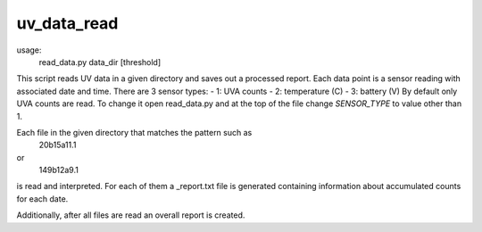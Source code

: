 uv_data_read
============

usage:
    read_data.py data_dir [threshold]

This script reads UV data in a given directory and saves out a processed report. Each data point is a sensor reading with associated date and time. There are 3 sensor types:
- 1: UVA counts
- 2: temperature (C)
- 3: battery (V)
By default only UVA counts are read. To change it open read_data.py and at the top of the file change `SENSOR_TYPE` to value other than 1.

Each file in the given directory that matches the pattern such as
   20b15a11.1
or
   149b12a9.1
is read and interpreted. For each of them a _report.txt file is generated containing information about accumulated counts for each date.

Additionally, after all files are read an overall report is created.
